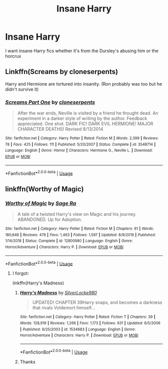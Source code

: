 #+TITLE: Insane Harry

* Insane Harry
:PROPERTIES:
:Author: imadinosaur9974
:Score: 17
:DateUnix: 1596853151.0
:DateShort: 2020-Aug-08
:FlairText: Request
:END:
I want insane Harry fics whether it's from the Dursley's abusing him or the horcrux


** Linkffn(Screams by cloneserpents)

Harry and Hermione are tortured into insanity. (Ron probably was too but he didn't survive it)
:PROPERTIES:
:Author: chlorinecrownt
:Score: 3
:DateUnix: 1596867352.0
:DateShort: 2020-Aug-08
:END:

*** [[https://www.fanfiction.net/s/3548714/1/][*/Screams Part One/*]] by [[https://www.fanfiction.net/u/881050/cloneserpents][/cloneserpents/]]

#+begin_quote
  After the war ends, Neville is visited by a friend he thought dead. An experiment in a darker style of writing by the author. Feedback appreciated. One shot. DARK FIC! DARK EVIL HERMIONE! MAJOR CHARACTER DEATHS! Revised 8/13/2014
#+end_quote

^{/Site/:} ^{fanfiction.net} ^{*|*} ^{/Category/:} ^{Harry} ^{Potter} ^{*|*} ^{/Rated/:} ^{Fiction} ^{M} ^{*|*} ^{/Words/:} ^{2,399} ^{*|*} ^{/Reviews/:} ^{78} ^{*|*} ^{/Favs/:} ^{425} ^{*|*} ^{/Follows/:} ^{111} ^{*|*} ^{/Published/:} ^{5/20/2007} ^{*|*} ^{/Status/:} ^{Complete} ^{*|*} ^{/id/:} ^{3548714} ^{*|*} ^{/Language/:} ^{English} ^{*|*} ^{/Genre/:} ^{Horror} ^{*|*} ^{/Characters/:} ^{Hermione} ^{G.,} ^{Neville} ^{L.} ^{*|*} ^{/Download/:} ^{[[http://www.ff2ebook.com/old/ffn-bot/index.php?id=3548714&source=ff&filetype=epub][EPUB]]} ^{or} ^{[[http://www.ff2ebook.com/old/ffn-bot/index.php?id=3548714&source=ff&filetype=mobi][MOBI]]}

--------------

*FanfictionBot*^{2.0.0-beta} | [[https://github.com/tusing/reddit-ffn-bot/wiki/Usage][Usage]]
:PROPERTIES:
:Author: FanfictionBot
:Score: 3
:DateUnix: 1596867375.0
:DateShort: 2020-Aug-08
:END:


** linkffn(Worthy of Magic)
:PROPERTIES:
:Score: 3
:DateUnix: 1596857885.0
:DateShort: 2020-Aug-08
:END:

*** [[https://www.fanfiction.net/s/12800980/1/][*/Worthy of Magic/*]] by [[https://www.fanfiction.net/u/9922227/Sage-Ra][/Sage Ra/]]

#+begin_quote
  A tale of a twisted Harry's view on Magic and his journey. ABANDONED. Up for Adoption.
#+end_quote

^{/Site/:} ^{fanfiction.net} ^{*|*} ^{/Category/:} ^{Harry} ^{Potter} ^{*|*} ^{/Rated/:} ^{Fiction} ^{M} ^{*|*} ^{/Chapters/:} ^{61} ^{*|*} ^{/Words/:} ^{180,646} ^{*|*} ^{/Reviews/:} ^{476} ^{*|*} ^{/Favs/:} ^{1,463} ^{*|*} ^{/Follows/:} ^{1,597} ^{*|*} ^{/Updated/:} ^{8/9/2019} ^{*|*} ^{/Published/:} ^{1/14/2018} ^{*|*} ^{/Status/:} ^{Complete} ^{*|*} ^{/id/:} ^{12800980} ^{*|*} ^{/Language/:} ^{English} ^{*|*} ^{/Genre/:} ^{Horror/Adventure} ^{*|*} ^{/Characters/:} ^{Harry} ^{P.} ^{*|*} ^{/Download/:} ^{[[http://www.ff2ebook.com/old/ffn-bot/index.php?id=12800980&source=ff&filetype=epub][EPUB]]} ^{or} ^{[[http://www.ff2ebook.com/old/ffn-bot/index.php?id=12800980&source=ff&filetype=mobi][MOBI]]}

--------------

*FanfictionBot*^{2.0.0-beta} | [[https://github.com/tusing/reddit-ffn-bot/wiki/Usage][Usage]]
:PROPERTIES:
:Author: FanfictionBot
:Score: 2
:DateUnix: 1596857907.0
:DateShort: 2020-Aug-08
:END:

**** I forgot:

linkffn(Harry's Madness)
:PROPERTIES:
:Score: 2
:DateUnix: 1596857968.0
:DateShort: 2020-Aug-08
:END:

***** [[https://www.fanfiction.net/s/1534683/1/][*/Harry's Madness/*]] by [[https://www.fanfiction.net/u/428577/SilverLocke980][/SilverLocke980/]]

#+begin_quote
  UPDATED! CHAPTER 39Harry snaps, and becomes a darkness that rivals Voldemort himself...
#+end_quote

^{/Site/:} ^{fanfiction.net} ^{*|*} ^{/Category/:} ^{Harry} ^{Potter} ^{*|*} ^{/Rated/:} ^{Fiction} ^{T} ^{*|*} ^{/Chapters/:} ^{39} ^{*|*} ^{/Words/:} ^{128,919} ^{*|*} ^{/Reviews/:} ^{1,266} ^{*|*} ^{/Favs/:} ^{1,173} ^{*|*} ^{/Follows/:} ^{631} ^{*|*} ^{/Updated/:} ^{6/5/2006} ^{*|*} ^{/Published/:} ^{9/25/2003} ^{*|*} ^{/id/:} ^{1534683} ^{*|*} ^{/Language/:} ^{English} ^{*|*} ^{/Genre/:} ^{Horror/Adventure} ^{*|*} ^{/Characters/:} ^{Harry} ^{P.} ^{*|*} ^{/Download/:} ^{[[http://www.ff2ebook.com/old/ffn-bot/index.php?id=1534683&source=ff&filetype=epub][EPUB]]} ^{or} ^{[[http://www.ff2ebook.com/old/ffn-bot/index.php?id=1534683&source=ff&filetype=mobi][MOBI]]}

--------------

*FanfictionBot*^{2.0.0-beta} | [[https://github.com/tusing/reddit-ffn-bot/wiki/Usage][Usage]]
:PROPERTIES:
:Author: FanfictionBot
:Score: 1
:DateUnix: 1596857993.0
:DateShort: 2020-Aug-08
:END:


***** Thanks
:PROPERTIES:
:Author: imadinosaur9974
:Score: 1
:DateUnix: 1596858528.0
:DateShort: 2020-Aug-08
:END:
